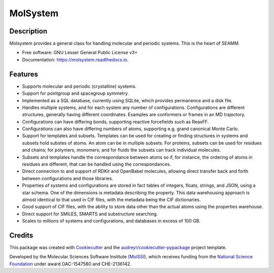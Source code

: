=============
MolSystem
=============

.. image:: https://img.shields.io/github/issues-pr-raw/molssi-seamm/dftbplus_step
   :target: https://github.com/molssi-seamm/molsystem/pulls
   :alt: GitHub pull requests

.. image:: https://github.com/molssi-seamm/molsystem/workflows/CI/badge.svg
   :target: https://github.com/molssi-seamm/molsystem/actions
   :alt: Build Status

.. image:: https://codecov.io/gh/molssi-seamm/molsystem/branch/master/graph/badge.svg
   :target: https://codecov.io/gh/molssi-seamm/molsystem
   :alt: Code Coverage

.. image:: https://github.com/molssi-seamm/molsystem/workflows/CodeQL/badge.svg
   :target: https://github.com/molssi-seamm/molsystem/security/code-scanning
   :alt: Code Quality


.. image:: https://github.com/molssi-seamm/molsystem/workflows/Release/badge.svg
   :target: https://molssi-seamm.github.io/molsystem/index.html
   :alt: Documentation Status

.. image:: https://img.shields.io/pypi/v/molsystem.svg
   :target: https://pypi.python.org/pypi/molsystem
   :alt: PyPi VERSION

Description
-----------
Molsystem provides a general class for handling molecular and periodic systems. This is
the heart of SEAMM.

* Free software: GNU Lesser General Public License v3+
* Documentation: https://molsystem.readthedocs.io.


Features
--------

* Supports molecular and periodic (crystalline) systems.
* Support for pointgroup and spacegroup symmetry.
* Implemented as a SQL database, currently using SQLite, which provides permanence and a
  disk file.
* Handles multiple systems, and for each system any number of
  configurations. Configurations are different structures, generally having different
  coordinates. Examples are conformers or frames in an MD trajectory.
* Configurations can have differing bonds, supporting reactive forcefields such as
  ReaxFF.
* Configurations can also have differing numbers of atoms, supporting e.g. grand
  canonical Monte Carlo.
* Support for templates and subsets. Templates can be used for creating or finding
  structures in systems and subsets hold substes of atoms. An atom can be in multiple
  subsets. For proteins, subsets can be used for residues and chains; for polymers,
  monomers; and for fluids the subsets can track individual molecules.
* Subsets and templates handle the correspondance between atoms so if, for instance, the
  ordering of atoms in residues are different, that can be handled using the
  correspondances.
* Direct connection to and support of RDKit and OpenBabel molecules, allowing direct
  transfer back and forth between configurations and those libraries.
* Properties of systems and configurations are stored in fact tables of integers,
  floats, strings, and JSON, using a star schema. One of the dimensions is metadata
  describing the property. This data warehousing approach is almost identical to that
  used in CIF files, with the metadata being the CIF dictionaries.
* Good support of CIF files, with the ability to store data other than the actual atoms
  using the properties warehouse.
* Direct support for SMILES, SMARTS and substructure searching.
* Scales to millions of systems and configurations, and databases in excess of 100 GB.

Credits
---------

This package was created with Cookiecutter_ and the `audreyr/cookiecutter-pypackage`_ project template.

.. _Cookiecutter: https://github.com/audreyr/cookiecutter
.. _`audreyr/cookiecutter-pypackage`: https://github.com/audreyr/cookiecutter-pypackage


Developed by the Molecular Sciences Software Institute (MolSSI_),
which receives funding from the `National Science Foundation`_ under
award OAC-1547580 and CHE-2136142.

.. _MolSSI: https://www.molssi.org
.. _`National Science Foundation`: https://www.nsf.gov
